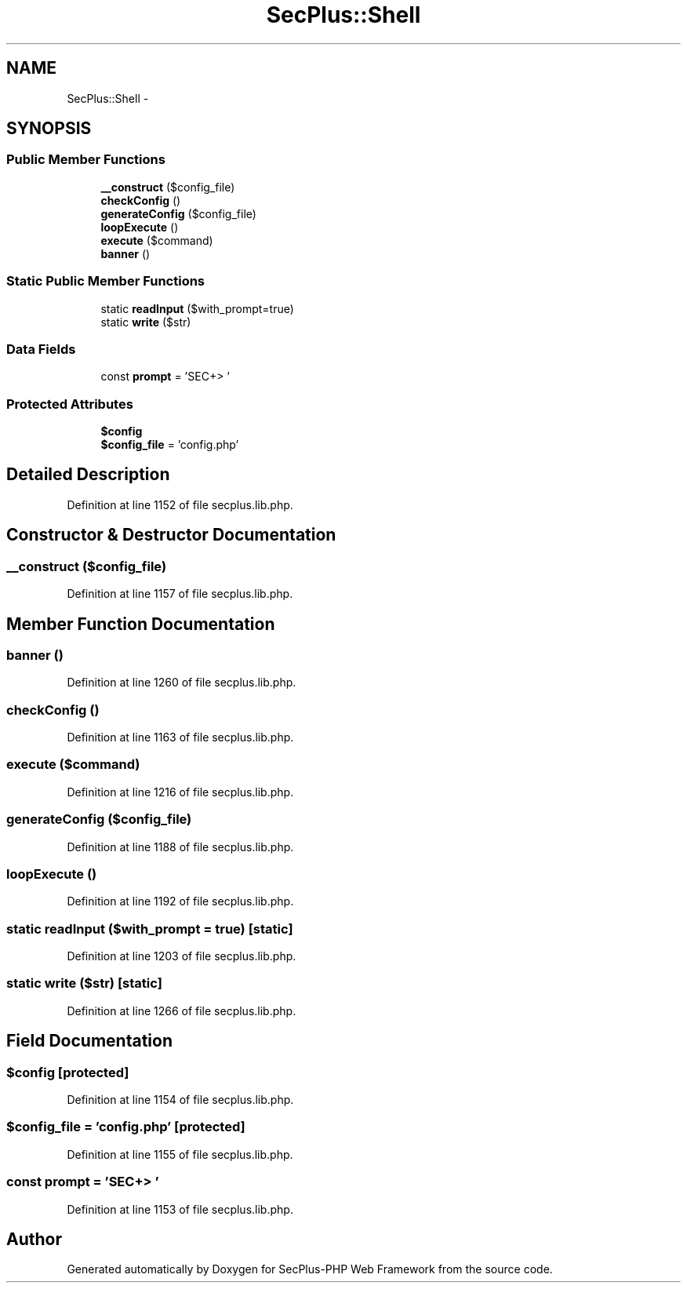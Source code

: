 .TH "SecPlus::Shell" 3 "Sat Jul 21 2012" "Version 1.0" "SecPlus-PHP Web Framework" \" -*- nroff -*-
.ad l
.nh
.SH NAME
SecPlus::Shell \- 
.SH SYNOPSIS
.br
.PP
.SS "Public Member Functions"

.in +1c
.ti -1c
.RI "\fB__construct\fP ($config_file)"
.br
.ti -1c
.RI "\fBcheckConfig\fP ()"
.br
.ti -1c
.RI "\fBgenerateConfig\fP ($config_file)"
.br
.ti -1c
.RI "\fBloopExecute\fP ()"
.br
.ti -1c
.RI "\fBexecute\fP ($command)"
.br
.ti -1c
.RI "\fBbanner\fP ()"
.br
.in -1c
.SS "Static Public Member Functions"

.in +1c
.ti -1c
.RI "static \fBreadInput\fP ($with_prompt=true)"
.br
.ti -1c
.RI "static \fBwrite\fP ($str)"
.br
.in -1c
.SS "Data Fields"

.in +1c
.ti -1c
.RI "const \fBprompt\fP = 'SEC+> '"
.br
.in -1c
.SS "Protected Attributes"

.in +1c
.ti -1c
.RI "\fB$config\fP"
.br
.ti -1c
.RI "\fB$config_file\fP = 'config.php'"
.br
.in -1c
.SH "Detailed Description"
.PP 
Definition at line 1152 of file secplus.lib.php.
.SH "Constructor & Destructor Documentation"
.PP 
.SS "__construct ($config_file)"
.PP
Definition at line 1157 of file secplus.lib.php.
.SH "Member Function Documentation"
.PP 
.SS "banner ()"
.PP
Definition at line 1260 of file secplus.lib.php.
.SS "checkConfig ()"
.PP
Definition at line 1163 of file secplus.lib.php.
.SS "execute ($command)"
.PP
Definition at line 1216 of file secplus.lib.php.
.SS "generateConfig ($config_file)"
.PP
Definition at line 1188 of file secplus.lib.php.
.SS "loopExecute ()"
.PP
Definition at line 1192 of file secplus.lib.php.
.SS "static readInput ($with_prompt = \fCtrue\fP)\fC [static]\fP"
.PP
Definition at line 1203 of file secplus.lib.php.
.SS "static write ($str)\fC [static]\fP"
.PP
Definition at line 1266 of file secplus.lib.php.
.SH "Field Documentation"
.PP 
.SS "$config\fC [protected]\fP"
.PP
Definition at line 1154 of file secplus.lib.php.
.SS "$config_file = 'config.php'\fC [protected]\fP"
.PP
Definition at line 1155 of file secplus.lib.php.
.SS "const \fBprompt\fP = 'SEC+> '"
.PP
Definition at line 1153 of file secplus.lib.php.

.SH "Author"
.PP 
Generated automatically by Doxygen for SecPlus-PHP Web Framework from the source code.
